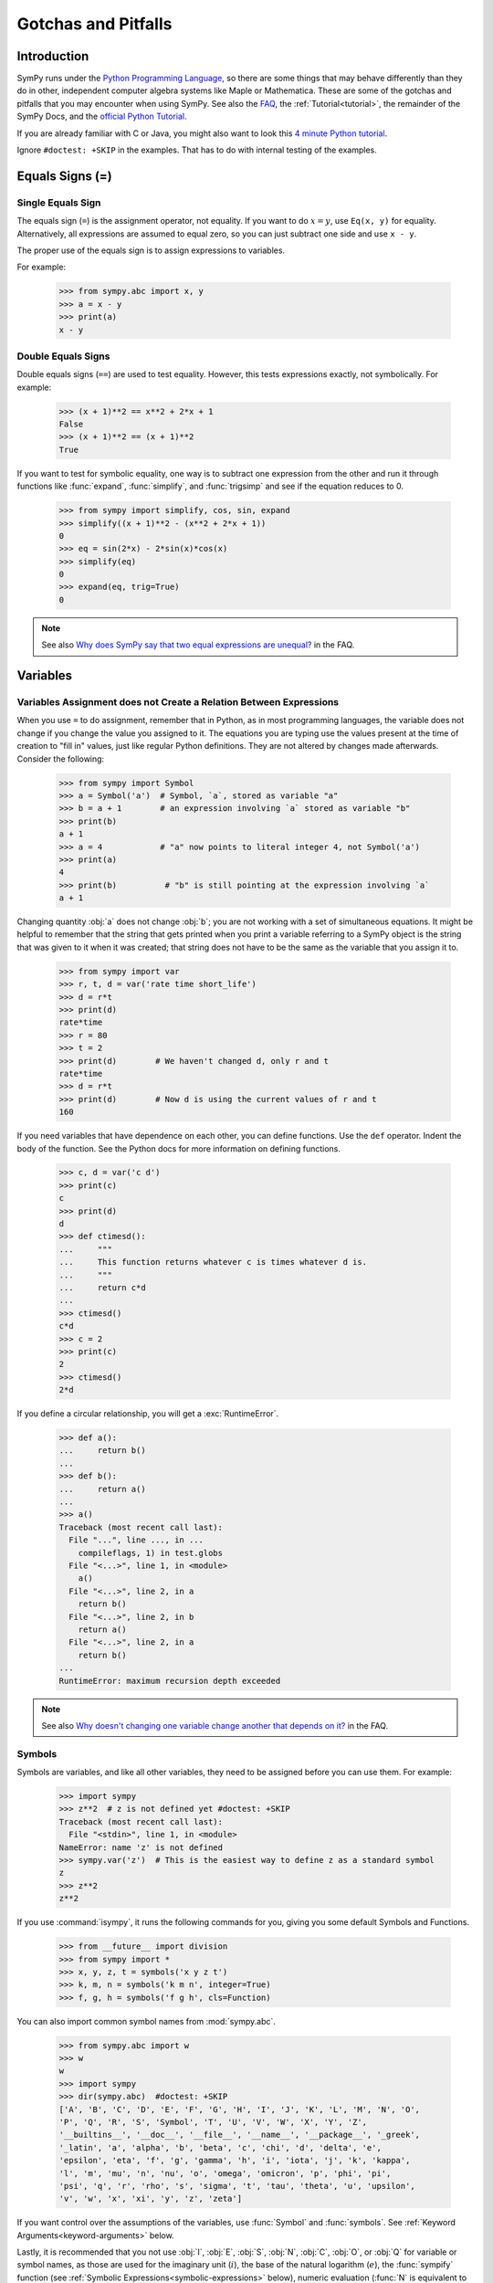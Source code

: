 .. _gotchas:

====================
Gotchas and Pitfalls
====================

.. role:: input(strong)

Introduction
============

SymPy runs under the `Python Programming Language
<http://www.python.org/>`_, so there are some things that may behave
differently than they do in other, independent computer algebra systems
like Maple or Mathematica.  These are some of the gotchas and pitfalls
that you may encounter when using SymPy.  See also the `FAQ
<https://github.com/sympy/sympy/wiki/Faq>`_, the :ref:`Tutorial<tutorial>`, the
remainder of the SymPy Docs, and the `official Python Tutorial
<http://docs.python.org/tutorial/>`_.

If you are already familiar with C or Java, you might also want to look
this `4 minute Python tutorial
<http://www.nerdparadise.com/tech/python/4minutecrashcourse/>`_.

Ignore ``#doctest: +SKIP`` in the examples.  That has to do with
internal testing of the examples.

.. _equals-signs:

Equals Signs (=)
================

Single Equals Sign
------------------

The equals sign (``=``) is the assignment operator, not equality.  If
you want to do :math:`x = y`, use ``Eq(x, y)`` for equality.
Alternatively, all expressions are assumed to equal zero, so you can
just subtract one side and use ``x - y``.

The proper use of the equals sign is to assign expressions to variables.

For example:

    >>> from sympy.abc import x, y
    >>> a = x - y
    >>> print(a)
    x - y

Double Equals Signs
-------------------

Double equals signs (``==``) are used to test equality.  However, this
tests expressions exactly, not symbolically.  For example:

    >>> (x + 1)**2 == x**2 + 2*x + 1
    False
    >>> (x + 1)**2 == (x + 1)**2
    True

If you want to test for symbolic equality, one way is to subtract one
expression from the other and run it through functions like
:func:`expand`, :func:`simplify`, and :func:`trigsimp` and see if the
equation reduces to 0.

    >>> from sympy import simplify, cos, sin, expand
    >>> simplify((x + 1)**2 - (x**2 + 2*x + 1))
    0
    >>> eq = sin(2*x) - 2*sin(x)*cos(x)
    >>> simplify(eq)
    0
    >>> expand(eq, trig=True)
    0

.. note::

    See also `Why does SymPy say that two equal expressions are unequal?
    <https://github.com/sympy/sympy/wiki/Faq>`_ in the FAQ.


Variables
=========

Variables Assignment does not Create a Relation Between Expressions
-------------------------------------------------------------------

When you use ``=`` to do assignment, remember that in Python, as in most
programming languages, the variable does not change if you change the
value you assigned to it.  The equations you are typing use the values
present at the time of creation to "fill in" values, just like regular
Python definitions. They are not altered by changes made afterwards.
Consider the following:

    >>> from sympy import Symbol
    >>> a = Symbol('a')  # Symbol, `a`, stored as variable "a"
    >>> b = a + 1        # an expression involving `a` stored as variable "b"
    >>> print(b)
    a + 1
    >>> a = 4            # "a" now points to literal integer 4, not Symbol('a')
    >>> print(a)
    4
    >>> print(b)          # "b" is still pointing at the expression involving `a`
    a + 1

Changing quantity :obj:`a` does not change :obj:`b`; you are not working
with a set of simultaneous equations. It might be helpful to remember
that the string that gets printed when you print a variable referring to
a SymPy object is the string that was given to it when it was created;
that string does not have to be the same as the variable that you assign
it to.

    >>> from sympy import var
    >>> r, t, d = var('rate time short_life')
    >>> d = r*t
    >>> print(d)
    rate*time
    >>> r = 80
    >>> t = 2
    >>> print(d)        # We haven't changed d, only r and t
    rate*time
    >>> d = r*t
    >>> print(d)        # Now d is using the current values of r and t
    160


If you need variables that have dependence on each other, you can define
functions.  Use the ``def`` operator.  Indent the body of the function.
See the Python docs for more information on defining functions.

    >>> c, d = var('c d')
    >>> print(c)
    c
    >>> print(d)
    d
    >>> def ctimesd():
    ...     """
    ...     This function returns whatever c is times whatever d is.
    ...     """
    ...     return c*d
    ...
    >>> ctimesd()
    c*d
    >>> c = 2
    >>> print(c)
    2
    >>> ctimesd()
    2*d


If you define a circular relationship, you will get a
:exc:`RuntimeError`.

    >>> def a():
    ...     return b()
    ...
    >>> def b():
    ...     return a()
    ...
    >>> a()
    Traceback (most recent call last):
      File "...", line ..., in ...
        compileflags, 1) in test.globs
      File "<...>", line 1, in <module>
        a()
      File "<...>", line 2, in a
        return b()
      File "<...>", line 2, in b
        return a()
      File "<...>", line 2, in a
        return b()
    ...
    RuntimeError: maximum recursion depth exceeded


.. note::
    See also `Why doesn't changing one variable change another that depends on it?
    <https://github.com/sympy/sympy/wiki/Faq>`_ in the FAQ.

.. _symbols:

Symbols
-------

Symbols are variables, and like all other variables, they need to be
assigned before you can use them.  For example:

    >>> import sympy
    >>> z**2  # z is not defined yet #doctest: +SKIP
    Traceback (most recent call last):
      File "<stdin>", line 1, in <module>
    NameError: name 'z' is not defined
    >>> sympy.var('z')  # This is the easiest way to define z as a standard symbol
    z
    >>> z**2
    z**2


If you use :command:`isympy`, it runs the following commands for you,
giving you some default Symbols and Functions.

    >>> from __future__ import division
    >>> from sympy import *
    >>> x, y, z, t = symbols('x y z t')
    >>> k, m, n = symbols('k m n', integer=True)
    >>> f, g, h = symbols('f g h', cls=Function)

You can also import common symbol names from :mod:`sympy.abc`.

    >>> from sympy.abc import w
    >>> w
    w
    >>> import sympy
    >>> dir(sympy.abc)  #doctest: +SKIP
    ['A', 'B', 'C', 'D', 'E', 'F', 'G', 'H', 'I', 'J', 'K', 'L', 'M', 'N', 'O',
    'P', 'Q', 'R', 'S', 'Symbol', 'T', 'U', 'V', 'W', 'X', 'Y', 'Z',
    '__builtins__', '__doc__', '__file__', '__name__', '__package__', '_greek',
    '_latin', 'a', 'alpha', 'b', 'beta', 'c', 'chi', 'd', 'delta', 'e',
    'epsilon', 'eta', 'f', 'g', 'gamma', 'h', 'i', 'iota', 'j', 'k', 'kappa',
    'l', 'm', 'mu', 'n', 'nu', 'o', 'omega', 'omicron', 'p', 'phi', 'pi',
    'psi', 'q', 'r', 'rho', 's', 'sigma', 't', 'tau', 'theta', 'u', 'upsilon',
    'v', 'w', 'x', 'xi', 'y', 'z', 'zeta']

If you want control over the assumptions of the variables, use
:func:`Symbol` and :func:`symbols`.  See :ref:`Keyword
Arguments<keyword-arguments>` below.

Lastly, it is recommended that you not use :obj:`I`, :obj:`E`, :obj:`S`,
:obj:`N`, :obj:`C`, :obj:`O`, or :obj:`Q` for variable or symbol names, as those
are used for the imaginary unit (:math:`i`), the base of the natural
logarithm (:math:`e`), the :func:`sympify` function (see :ref:`Symbolic
Expressions<symbolic-expressions>` below), numeric evaluation (:func:`N`
is equivalent to :ref:`evalf()<evalf-label>` ), the class registry (for
things like :func:`C.cos`, to prevent cyclic imports in some code),
the `big O <http://en.wikipedia.org/wiki/Big_O_notation>`_ order symbol
(as in :math:`O(n\log{n})`), and the assumptions object that holds a list of
supported ask keys (such as :obj:`Q.real`), respectively.  You can use the
mnemonic ``QCOSINE`` to remember what Symbols are defined by default in SymPy.
Or better yet, always use lowercase letters for Symbol names.  Python will
not prevent you from overriding default SymPy names or functions, so be
careful.

    >>> cos(pi)  # cos and pi are a built-in sympy names.
    -1
    >>> pi = 3   # Notice that there is no warning for overriding pi.
    >>> cos(pi)
    cos(3)
    >>> def cos(x):  # No warning for overriding built-in functions either.
    ...     return 5*x
    ...
    >>> cos(pi)
    15
    >>> from sympy import cos  # reimport to restore normal behavior


To get a full list of all default names in SymPy do:

    >>> import sympy
    >>> dir(sympy)  #doctest: +SKIP
    # A big list of all default sympy names and functions follows.
    # Ignore everything that starts and ends with __.

If you have `iPython <http://ipython.org/>`_ installed and
use :command:`isympy`, you can also press the TAB key to get a list of
all built-in names and to autocomplete.  Also, see `this page
<http://kogs-www.informatik.uni-hamburg.de/~meine/python_tricks>`_ for a
trick for getting tab completion in the regular Python console.

.. note::
    See also `What is the best way to create symbols?
    <https://github.com/sympy/sympy/wiki/Faq>`_ in the FAQ.

.. _symbolic-expressions:

Symbolic Expressions
====================

.. _python-vs-sympy-numbers:

Python numbers vs. SymPy Numbers
--------------------------------

SymPy uses its own classes for integers, rational numbers, and floating
point numbers instead of the default Python :obj:`int` and :obj:`float`
types because it allows for more control.  But you have to be careful.
If you type an expression that just has numbers in it, it will default
to a Python expression.  Use the :func:`sympify` function, or just
:func:`S`, to ensure that something is a SymPy expression.

    >>> 6.2  # Python float. Notice the floating point accuracy problems.
    6.2000000000000002
    >>> type(6.2)  # <type 'float'> in Python 2.x,  <class 'float'> in Py3k
    <... 'float'>
    >>> S(6.2)  # SymPy Float has no such problems because of arbitrary precision.
    6.20000000000000
    >>> type(S(6.2))
    <class 'sympy.core.numbers.Float'>

If you include numbers in a SymPy expression, they will be sympified
automatically, but there is one gotcha you should be aware of.  If you
do ``<number>/<number>`` inside of a SymPy expression, Python will
evaluate the two numbers before SymPy has a chance to get
to them.  The solution is to :func:`sympify` one of the numbers, or use
:mod:`Rational`.

    >>> x**(1/2)  # evaluates to x**0 or x**0.5
    x**0.5
    >>> x**(S(1)/2)  # sympyify one of the ints
    sqrt(x)
    >>> x**Rational(1, 2)  # use the Rational class
    sqrt(x)

With a power of ``1/2`` you can also use ``sqrt`` shorthand:

    >>> sqrt(x) == x**Rational(1, 2)
    True

If the two integers are not directly separated by a division sign then
you don't have to worry about this problem:

    >>> x**(2*x/3)
    x**(2*x/3)

.. note::

    A common mistake is copying an expression that is printed and
    reusing it.  If the expression has a :mod:`Rational` (i.e.,
    ``<number>/<number>``) in it, you will not get the same result,
    obtaining the Python result for the division rather than a SymPy
    Rational.

    >>> x = Symbol('x')
    >>> print(solve(7*x -22, x))
    [22/7]
    >>> 22/7  # If we just copy and paste we get int 3 or a float
    3.142857142857143
    >>> # One solution is to just assign the expression to a variable
    >>> # if we need to use it again.
    >>> a = solve(7*x - 22, x)
    >>> a
    [22/7]

    The other solution is to put quotes around the expression
    and run it through S() (i.e., sympify it):

    >>> S("22/7")
    22/7

Also, if you do not use :command:`isympy`, you could use ``from
__future__ import division`` to prevent the ``/`` sign from performing
`integer division <http://en.wikipedia.org/wiki/Integer_division>`_.

    >>> from __future__ import division
    >>> 1/2   # With division imported it evaluates to a python float
    0.5
    >>> 1//2  # You can still achieve integer division with //
    0

    But be careful: you will now receive floats where you might have desired
    a Rational:

    >>> x**(1/2)
    x**0.5

:mod:`Rational` only works for number/number and is only meant for
rational numbers.  If you want a fraction with symbols or expressions in
it, just use ``/``.  If you do number/expression or expression/number,
then the number will automatically be converted into a SymPy Number.
You only need to be careful with number/number.

    >>> Rational(2, x)
    Traceback (most recent call last):
    ...
    TypeError: invalid input: x
    >>> 2/x
    2/x

Evaluating Expressions with Floats and Rationals
------------------------------------------------

SymPy keeps track of the precision of ``Float`` objects. The default precision is
15 digits. When an expression involving a ``Float`` is evaluated, the result
will be expressed to 15 digits of precision but those digits (depending
on the numbers involved with the calculation) may not all be significant.

The first issue to keep in mind is how the ``Float`` is created: it is created
with a value and a precision. The precision indicates how precise of a value
to use when that ``Float`` (or an expression it appears in) is evaluated.

The values can be given as strings, integers, floats, or rationals.

    - strings and integers are interpreted as exact

    >>> Float(100)
    100.000000000000
    >>> Float('100', 5)
    100.00
    
    - to have the precision match the number of digits, the null string
      can be used for the precision

    >>> Float(100, '')
    100.
    >>> Float('12.34')
    12.3400000000000
    >>> Float('12.34', '')
    12.34

    >>> s, r = [Float(j, 3) for j in ('0.25', Rational(1, 7))]
    >>> for f in [s, r]:
    ...     print(f)
    0.250
    0.143

Next, notice that each of those values looks correct to 3 digits. But if we try
to evaluate them to 20 digits, a difference will become apparent:

    The 0.25 (with precision of 3) represents a number that has a non-repeating
    binary decimal; 1/7 is repeating in binary and decimal -- it cannot be
    represented accurately too far past those first 3 digits (the correct
    decimal is a repeating 142857):

    >>> s.n(20)
    0.25000000000000000000
    >>> r.n(20)
    0.14285278320312500000
    
    It is important to realize that although a Float is being displayed in
    decimal at aritrary precision, it is actually stored in binary. Once the
    Float is created, its binary information is set at the given precision.
    The accuracy of that value cannot be subsequently changed; so 1/7, at a
    precision of 3 digits, can be padded with binary zeros, but these will
    not make it a more accurate value of 1/7.

If inexact, low-precision numbers are involved in a calculation with
with higher precision values, the evalf engine will increase the precision
of the low precision values and inexact results will be obtained. This is
feature of calculations with limited precision:

    >>> Float('0.1', 10) + Float('0.1', 3)
    0.2000061035

Although the ``evalf`` engine tried to maintain 10 digits of precision (since
that was the highest precision represented) the 3-digit precision used
limits the accuracy to about 4 digits -- not all the digits you see
are significant. evalf doesn't try to keep track of the number of
significant digits.

That very simple expression involving the addition of two numbers with
different precisions will hopefully be instructive in helping you
understand why more complicated expressions (like trig expressions that
may not be simplified) will not evaluate to an exact zero even though,
with the right simplification, they should be zero. Consider this
unsimplified trig identity, multiplied by a big number:

    >>> big = 12345678901234567890
    >>> big_trig_identity = big*cos(x)**2 + big*sin(x)**2 - big*1
    >>> abs(big_trig_identity.subs(x, .1).n(2)) > 1000
    True

When the `\cos` and `\sin` terms were evaluated to 15 digits of precision and
multiplied by the big number, they gave a large number that was only
precise to 15 digits (approximately) and when the 20 digit big number
was subtracted the result was not zero.

There are three things that will help you obtain more precise numerical
values for expressions:

    1) Pass the desired substitutions with the call to evaluate. By doing
    the subs first, the ``Float`` values can not be updated as necessary. By
    passing the desired substitutions with the call to evalf the ability
    to re-evaluate as necessary is gained and the results are impressively
    better:

    >>> big_trig_identity.n(2, {x: 0.1})
    -0.e-91

    2) Use Rationals, not Floats. During the evaluation process, the
    Rational can be computed to an arbitrary precision while the Float,
    once created -- at a default of 15 digits -- cannot. Compare the
    value of ``-1.4e+3`` above with the nearly zero value obtained when
    replacing x with a Rational representing 1/10 -- before the call
    to evaluate:

    >>> big_trig_identity.subs(x, S('1/10')).n(2)
    0.e-91

    3) Try to simplify the expression. In this case, SymPy will recognize
    the trig identity and simplify it to zero so you don't even have to
    evaluate it numerically:

    >>> big_trig_identity.simplify()
    0


.. _Immutability-of-Expressions:

Immutability of Expressions
---------------------------

Expressions in SymPy are immutable, and cannot be modified by an in-place
operation.  This means that a function will always return an object, and the
original expression will not be modified. The following example snippet
demonstrates how this works::

	def main():
	    var('x y a b')
	    expr = 3*x + 4*y
	    print('original =', expr)
	    expr_modified = expr.subs({x: a, y: b})
	    print('modified =', expr_modified)

	if __name__ == "__main__":
	    main()

The output shows that the :func:`subs` function has replaced variable
:obj:`x` with variable :obj:`a`, and variable :obj:`y` with variable :obj:`b`::

	original = 3*x + 4*y
	modified = 3*a + 4*b

The :func:`subs` function does not modify the original expression :obj:`expr`.
Rather, a modified copy of the expression is returned. This returned object
is stored in the variable :obj:`expr_modified`. Note that unlike C/C++ and
other high-level languages, Python does not require you to declare a variable
before it is used.


Mathematical Operators
----------------------

SymPy uses the same default operators as Python.  Most of these, like
``*/+-``, are standard.  Aside from integer division discussed in
:ref:`Python numbers vs. SymPy Numbers <python-vs-sympy-numbers>` above,
you should also be aware that implied multiplication is not allowed. You
need to use ``*`` whenever you wish to multiply something.  Also, to
raise something to a power, use ``**``, not ``^`` as many computer
algebra systems use.  Parentheses ``()`` change operator precedence as
you would normally expect.

In :command:`isympy`, with the :command:`ipython` shell::

    >>> 2x
    Traceback (most recent call last):
    ...
    SyntaxError: invalid syntax
    >>> 2*x
    2*x
    >>> (x + 1)^2  # This is not power.  Use ** instead.
    Traceback (most recent call last):
    ...
    TypeError: unsupported operand type(s) for ^: 'Add' and 'int'
    >>> (x + 1)**2
    (x + 1)**2
    >>> pprint(3 - x**(2*x)/(x + 1))
        2*x
       x
    - ----- + 3
      x + 1


Inverse Trig Functions
----------------------

SymPy uses different names for some functions than most computer algebra
systems.  In particular, the inverse trig functions use the python names
of :func:`asin`, :func:`acos` and so on instead of the usual ``arcsin``
and ``arccos``.  Use the methods described in :ref:`Symbols <symbols>`
above to see the names of all SymPy functions.

Special Symbols
===============

The symbols ``[]``, ``{}``, ``=``, and ``()`` have special meanings in
Python, and thus in SymPy.  See the Python docs linked to above for
additional information.

.. _lists:

Lists
-----

Square brackets ``[]`` denote a list.  A list is a container that holds
any number of different objects.  A list can contain anything, including
items of different types.  Lists are mutable, which means that you can
change the elements of a list after it has been created.  You access the
items of a list also using square brackets, placing them after the list
or list variable.  Items are numbered using the space before the item.

.. note::

    List indexes begin at 0.

Example:

    >>> a = [x, 1]  # A simple list of two items
    >>> a
    [x, 1]
    >>> a[0]  # This is the first item
    x
    >>> a[0] = 2  # You can change values of lists after they have been created
    >>> print(a)
    [2, 1]
    >>> print(solve(x**2 + 2*x - 1, x)) # Some functions return lists
    [-1 + sqrt(2), -sqrt(2) - 1]


.. note::
    See the Python docs for more information on lists and the square
    bracket notation for accessing elements of a list.

Dictionaries
------------

Curly brackets ``{}`` denote a dictionary, or a dict for short.  A
dictionary is an unordered list of non-duplicate keys and values.  The
syntax is ``{key: value}``.  You can access values of keys using square
bracket notation.

    >>> d = {'a': 1, 'b': 2}  # A dictionary.
    >>> d
    {'a': 1, 'b': 2}
    >>> d['a']  # How to access items in a dict
    1
    >>> roots((x - 1)**2*(x - 2), x)  # Some functions return dicts
    {1: 2, 2: 1}
    >>> # Some SymPy functions return dictionaries.  For example,
    >>> # roots returns a dictionary of root:multiplicity items.
    >>> roots((x - 5)**2*(x + 3), x)
    {-3: 1, 5: 2}
    >>> # This means that the root -3 occurs once and the root 5 occurs twice.

.. note::

    See the Python docs for more information on dictionaries.

Tuples
------

Parentheses ``()``, aside from changing operator precedence and their
use in function calls, (like ``cos(x)``), are also used for tuples.  A
``tuple`` is identical to a :ref:`list <lists>`, except that it is not
mutable.  That means that you can not change their values after they
have been created.  In general, you will not need tuples in SymPy, but
sometimes it can be more convenient to type parentheses instead of
square brackets.

    >>> t = (1, 2, x)  # Tuples are like lists
    >>> t
    (1, 2, x)
    >>> t[0]
    1
    >>> t[0] = 4  # Except you can not change them after they have been created
    Traceback (most recent call last):
      File "<console>", line 1, in <module>
    TypeError: 'tuple' object does not support item assignment

    Single element tuples, unlike lists, must have a comma in them:

    >>> (x,)
    (x,)

    Without the comma, a single expression without a comma is not a tuple:

    >>> (x)
    x

    integrate takes a sequence as the second argument if you want to integrate
    with limits (and a tuple or list will work):

    >>> integrate(x**2, (x, 0, 1))
    1/3
    >>> integrate(x**2, [x, 0, 1])
    1/3


.. note::

    See the Python docs for more information on tuples.

.. _keyword-arguments:

Keyword Arguments
-----------------

Aside from the usage described :ref:`above <equals-signs>`, equals signs
(``=``) are also used to give named arguments to functions.  Any
function that has ``key=value`` in its parameters list (see below on how
to find this out), then ``key`` is set to ``value`` by default.  You can
change the value of the key by supplying your own value using the equals
sign in the function call.  Also, functions that have ``**`` followed by
a name in the parameters list (usually ``**kwargs`` or
``**assumptions``) allow you to add any number of ``key=value`` pairs
that you want, and they will all be evaluated according to the function.

    ``sqrt(x**2)`` doesn't auto simplify to x because x is assumed to be
    complex by default, and, for example, ``sqrt((-1)**2) == sqrt(1) == 1 != -1``:

    >>> sqrt(x**2)
    sqrt(x**2)

    Giving assumptions to Symbols is an example of using the keyword argument:

    >>> x = Symbol('x', positive=True)

    The square root will now simplify since it knows that ``x >= 0``:

    >>> sqrt(x**2)
    x

    powsimp has a default argument of ``combine='all'``:

    >>> pprint(powsimp(x**n*x**m*y**n*y**m))
         m + n
    (x*y)

    Setting combine to the default value is the same as not setting it.

    >>> pprint(powsimp(x**n*x**m*y**n*y**m, combine='all'))
         m + n
    (x*y)

    The non-default options are ``'exp'``, which combines exponents...

    >>> pprint(powsimp(x**n*x**m*y**n*y**m, combine='exp'))
     m + n  m + n
    x     *y

    ...and 'base', which combines bases.

    >>> pprint(powsimp(x**n*x**m*y**n*y**m, combine='base'))
         m      n
    (x*y) *(x*y)

.. note::

    See the Python docs for more information on function parameters.

Getting help from within SymPy
==============================

help()
------

Although all docs are available at `docs.sympy.org <http://docs.sympy.org/>`_ or on the
`SymPy Wiki <http://wiki.sympy.org/>`_, you can also get info on functions from within the
Python interpreter that runs SymPy.  The easiest way to do this is to do
``help(function)``, or ``function?`` if you are using :command:`ipython`::

    In [1]: help(powsimp)  # help() works everywhere

    In [2]: # But in ipython, you can also use ?, which is better because it
    In [3]: # it gives you more information
    In [4]: powsimp?

These will give you the function parameters and docstring for
:func:`powsimp`.  The output will look something like this:

.. module:: sympy.simplify.simplify
.. autofunction:noindex: powsimp

source()
--------

Another useful option is the :func:`source` function.  This will print
the source code of a function, including any docstring that it may have.
You can also do ``function??`` in :command:`ipython`.  For example,
from SymPy 0.6.5:

    >>> source(simplify)  # simplify() is actually only 2 lines of code. #doctest: +SKIP
    In file: ./sympy/simplify/simplify.py
    def simplify(expr):
        """Naively simplifies the given expression.
           ...
           Simplification is not a well defined term and the exact strategies
           this function tries can change in the future versions of SymPy. If
           your algorithm relies on "simplification" (whatever it is), try to
           determine what you need exactly  -  is it powsimp()? radsimp()?
           together()?, logcombine()?, or something else? And use this particular
           function directly, because those are well defined and thus your algorithm
           will be robust.
           ...
        """
        expr = Poly.cancel(powsimp(expr))
        return powsimp(together(expr.expand()), combine='exp', deep=True)
